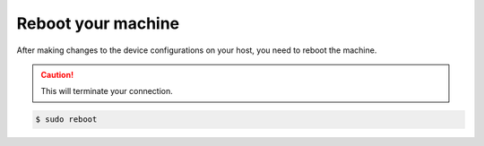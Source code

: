 .. _os-reboot-machine:

Reboot your machine
```````````````````

After making changes to the device configurations on your host, you need to reboot the machine.

.. caution::

    This will terminate your connection.

.. code-block:: shell

    $ sudo reboot
